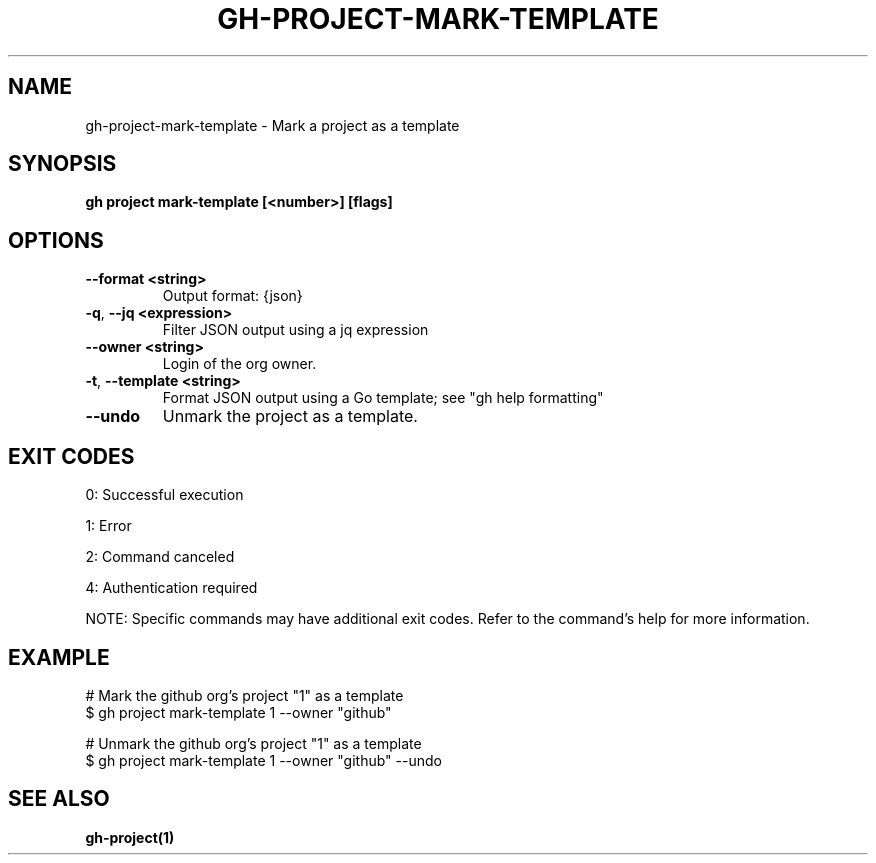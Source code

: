 .nh
.TH "GH-PROJECT-MARK-TEMPLATE" "1" "Jul 2025" "GitHub CLI 2.76.0" "GitHub CLI manual"

.SH NAME
gh-project-mark-template - Mark a project as a template


.SH SYNOPSIS
\fBgh project mark-template [<number>] [flags]\fR


.SH OPTIONS
.TP
\fB--format\fR \fB<string>\fR
Output format: {json}

.TP
\fB-q\fR, \fB--jq\fR \fB<expression>\fR
Filter JSON output using a jq expression

.TP
\fB--owner\fR \fB<string>\fR
Login of the org owner.

.TP
\fB-t\fR, \fB--template\fR \fB<string>\fR
Format JSON output using a Go template; see "gh help formatting"

.TP
\fB--undo\fR
Unmark the project as a template.


.SH EXIT CODES
0: Successful execution

.PP
1: Error

.PP
2: Command canceled

.PP
4: Authentication required

.PP
NOTE: Specific commands may have additional exit codes. Refer to the command's help for more information.


.SH EXAMPLE
.EX
# Mark the github org's project "1" as a template
$ gh project mark-template 1 --owner "github"

# Unmark the github org's project "1" as a template
$ gh project mark-template 1 --owner "github" --undo

.EE


.SH SEE ALSO
\fBgh-project(1)\fR
